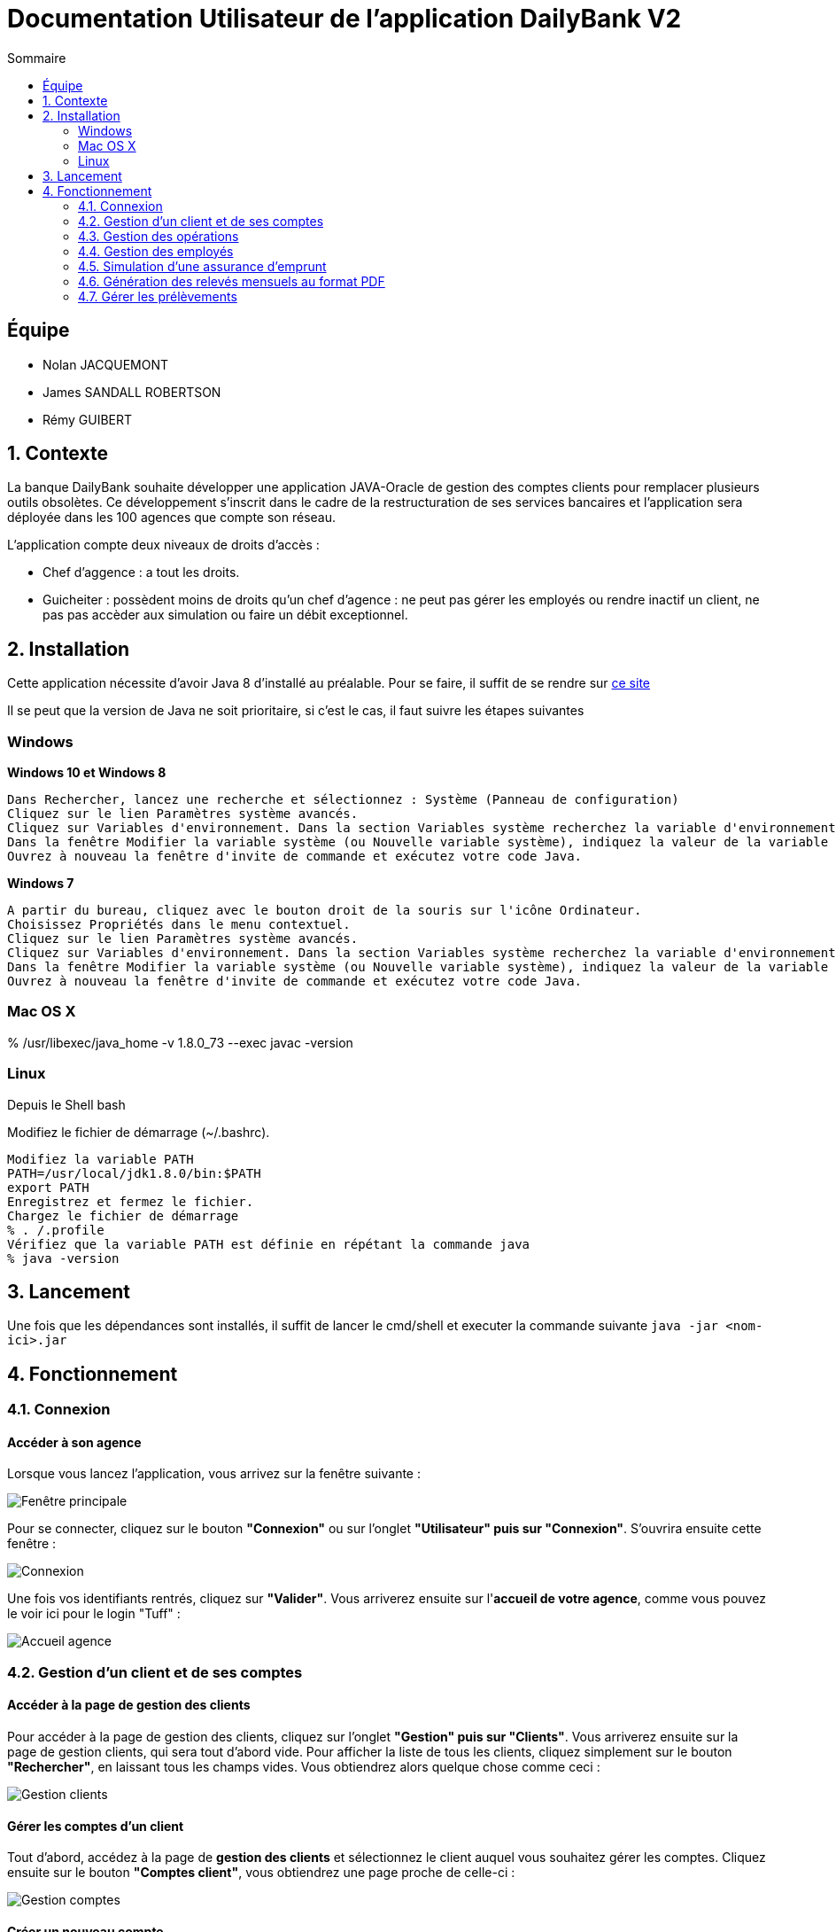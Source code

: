 = Documentation Utilisateur de l’application DailyBank V2
:toc:
:toc-title: Sommaire
:imagesdir: ../../../resources/images

== Équipe
* Nolan JACQUEMONT 
* James SANDALL ROBERTSON 
* Rémy GUIBERT

== 1. Contexte

La banque DailyBank souhaite développer une application JAVA-Oracle de gestion des comptes clients pour remplacer plusieurs outils obsolètes. Ce développement s’inscrit dans le cadre de la restructuration de ses services bancaires et l’application sera déployée dans les 100 agences que compte son réseau.

L'application compte deux niveaux de droits d'accès :

* Chef d'aggence : a tout les droits.

* Guicheiter : possèdent moins de droits qu'un chef d'agence : ne peut pas gérer les employés ou rendre inactif un client, ne pas pas accèder aux simulation ou faire un débit exceptionnel.


== 2. Installation

Cette application nécessite d'avoir Java 8 d'installé au préalable.
Pour se faire, il suffit de se rendre sur https://www.java.com/fr/download/[ce site]

Il se peut que la version de Java ne soit prioritaire, si c'est le cas, il faut suivre les étapes suivantes

=== Windows
**Windows 10 et Windows 8**

    Dans Rechercher, lancez une recherche et sélectionnez : Système (Panneau de configuration)
    Cliquez sur le lien Paramètres système avancés.
    Cliquez sur Variables d'environnement. Dans la section Variables système recherchez la variable d'environnement PATH et sélectionnez-la. Cliquez sur Modifier. Si la variable d'environnement PATH n'existe pas, cliquez sur Nouvelle.
    Dans la fenêtre Modifier la variable système (ou Nouvelle variable système), indiquez la valeur de la variable d'environnement PATH. Cliquez sur OK. Fermez toutes les fenêtres restantes en cliquant sur OK.
    Ouvrez à nouveau la fenêtre d'invite de commande et exécutez votre code Java.

**Windows 7**

    A partir du bureau, cliquez avec le bouton droit de la souris sur l'icône Ordinateur.
    Choisissez Propriétés dans le menu contextuel.
    Cliquez sur le lien Paramètres système avancés.
    Cliquez sur Variables d'environnement. Dans la section Variables système recherchez la variable d'environnement PATH et sélectionnez-la. Cliquez sur Modifier. Si la variable d'environnement PATH n'existe pas, cliquez sur Nouvelle.
    Dans la fenêtre Modifier la variable système (ou Nouvelle variable système), indiquez la valeur de la variable d'environnement PATH. Cliquez sur OK. Fermez toutes les fenêtres restantes en cliquant sur OK.
    Ouvrez à nouveau la fenêtre d'invite de commande et exécutez votre code Java.


=== Mac OS X

% /usr/libexec/java_home -v 1.8.0_73 --exec javac -version 


=== Linux

Depuis le Shell bash

Modifiez le fichier de démarrage (~/.bashrc).

    Modifiez la variable PATH
    PATH=/usr/local/jdk1.8.0/bin:$PATH
    export PATH
    Enregistrez et fermez le fichier.
    Chargez le fichier de démarrage
    % . /.profile
    Vérifiez que la variable PATH est définie en répétant la commande java
    % java -version


== 3. Lancement
Une fois que les dépendances sont installés, il suffit de lancer le cmd/shell et executer la commande suivante `java -jar <nom-ici>.jar`


== 4. Fonctionnement

=== 4.1. Connexion
==== Accéder à son agence

Lorsque vous lancez l'application, vous arrivez sur la fenêtre suivante : 

image::accueil.png["Fenêtre principale"]

Pour se connecter, cliquez sur le bouton **"Connexion"** ou sur l'onglet **"Utilisateur" puis sur "Connexion"**. S'ouvrira ensuite cette fenêtre :

image::connexion.png["Connexion"]

Une fois vos identifiants rentrés, cliquez sur **"Valider"**. Vous arriverez ensuite sur l'**accueil de votre agence**, comme vous pouvez le voir ici pour le login "Tuff" :

image::accueil_agence.png["Accueil agence"]

=== 4.2. Gestion d'un client et de ses comptes
==== Accéder à la page de gestion des clients

Pour accéder à la page de gestion des clients, cliquez sur l'onglet **"Gestion" puis sur "Clients"**. Vous arriverez ensuite sur la page de gestion clients, qui sera tout d'abord vide. Pour afficher la liste de tous les clients, cliquez simplement sur le bouton **"Rechercher"**, en laissant tous les champs vides. Vous obtiendrez alors quelque chose comme ceci :

image::gestion_clients.png["Gestion clients"]

==== Gérer les comptes d'un client

Tout d'abord, accédez à la page de **gestion des clients** et sélectionnez le client auquel vous souhaitez gérer les comptes. Cliquez ensuite sur le bouton **"Comptes client"**, vous obtiendrez une page proche de celle-ci :

image::gestion_comptes.png["Gestion comptes"]

==== Créer un nouveau compte
Tout d'abord, accédez à la page de **gestion des clients** , puis il suffit de cliquer sur "Nouveau Compte" :

image::gestioncompte/gestion_compte_nouveau_5.png["Créer un compte"]

Une fenêtre s'ouvre, vous pouvez alors remplir deux champs, le découvert autorisé et le solde du compte au départ. Voici un exemple :

image::gestioncompte/gestion_compte_creer.png["Fenêtre créer un compte"]

==== Supprimer un compte
Tout d'abord, il faut selectionner un compte dans la liste et puis cliquer sur **"Supprimer Compte"** :

image::gestioncompte/gestion_compte_supprimer_5.png["Supprimer un compte"]

Il suffit ensuite de cliquer sur **"Ok"** sur la page de confirmation :

image::gestioncompte/gestion_compte_supprimer_6.png["Confirmer la suppression d'un compte"]

=== 4.3. Gestion des opérations
==== Accéder à la page de gestion des opérations
Tout d'abord, accédez à la page de **gestion des comptes**, puis cliquez sur le bouton **"Voir opérations"** :

image::gestionop/gestion_op_bouton.png["Bouton voir opérations"]

Une page comme celle-ci s'ouvrira :

image::gestionop/gestion_op_accueil.png["Page de gestion des opérations"]

==== Enregistrer un débit / crédit
Tout d'abord, accédez à la page de **gestion des opérations**, puis cliquez sur le bouton **"Enregistrer Débit"** ou sur le bouton **"Enregistrer Crédit"** :

image::gestionop/gestion_op_enregistrer.png["Enregistrer un débit / crédit"]

S'ouvre ensuite cette fenêtre :

image:gestionop/gestion_op_valider.png["Fenêtre enregistrer un débit / crédit"]

Enfin, sélectionnez le type d'opération, puis saisissez le montant de l'opération. Cliquez ensuite sur **"Effectuer Débit"** ou **"Effectuer Crédit"**.

==== Enregistrer un virement
Tout d'abord, accédez à la page de **gestion des opérations**, puis cliquez sur le bouton **"Effectuer un virement"** :

image:gestionop/gestion_op_virement_1.png["Enregistrer un virement"]

S'ouvre ensuite cette fenêtre :

image:gestionop/gestion_op_virement_2.png["Fenêtre enregistrer un virement"]

Enfin, saisissez le montant du virement et le compte à créditer. Cliquez ensuite sur **"Effectuer virement"**.

=== 4.4. Gestion des employés
`Accessible uniquement aux chefs d'agence`

==== Accéder à la page de gestion des employés

Pour accéder à la page de gestion des empolyés, vous devez être connecté en tant que Chef d'Agence, ensuite cliquez sur l'onglet **"Gestion" puis sur "Employés"**. Vous arriverez ensuite sur la page de gestion employés, qui sera tout d'abord vide. Pour afficher la liste de tous les employés, cliquez simplement sur le bouton **"Rechercher"**, en laissant tous les champs vides. Vous obtiendrez alors quelque chose comme ceci :

image::gestion_employes.png["Gestion employés"]

==== Créer un nouvel employé

À partir de la fenêtre précédente, il suffit de cliquer sur **"Nouvel employé"** :

image::gestion_employes_nouveau.png["Créer un nouvel employé"]

Une fenêtre comme celle-ci apparaîtra :

image::nouvel_employe.png["Créer un nouvel employé"]

Une fois sur la fenêtre de création d'employé, vous pouvez entrez les informations du futur employé et appuyer sur **"Valider"**.
Chaque champ doit être rempli et les espaces en début et fin de ligne seront ignorés.

==== Supprimer un employé

À partir de la fenêtre de gestion d'employé, il faut selectionner un compte dans la liste et puis cliquer sur **"Supprimer employé"** :

image::supprimer_employe.png["Supprimer un employé"]

Il suffit ensuite de cliquer sur **"Ok"** sur la page de confirmation :

image::supprimer_employe_confirmation.png["Confirmer la suppression d'un employé"]

==== Modifier les informations d'un employé

À partir de la fenêtre de gestion d'employé, il faut selectionner un compte dans la liste et puis cliquer sur **"Modifier employé"** : 

image::modifier_employer.png["Modification d'un employé"]

Une fois sur la fenêtre de modification d'employé, vous pouvez modifier n'importe quelle information (sauf l'ID) et les confirmées en appuyant sur **"Valider"**.
Comme à la création, chaque champs doit être rempli et les espaces en début et fin de ligne seront ignorés.


=== 4.5. Simulation d'une assurance d'emprunt

`Accessible uniquement aux chefs d'agence`

Pour accéder à la page de la simulation, vous devez être connecté en tant que Chef d'Agence, ensuite, cliquez sur l'onglet **"Simulation"** puis sur **"Simuler une assurance"** :

image::sim_assurance/acces_sim_assurance.png["Accès simulation d'assurance"]

La fenêtre des paramètres souvrira, avec les champs vide par défaut :

image::sim_assurance/sim_assurance_vide.png["Simulation d'assurance, champs vides"]

Une fois les champs complétés, il ne reste plus qu'à afficher le résultat avec le bouton **"Simuler"** :

image::sim_assurance/sim_assurance_completee.png["Simulation d'assurance, champs complétés"]

Le résultat sera afficher entre les champs et les boutons :

image::sim_assurance/sim_assurance_resultat.png["Résultat de la simulation d'assurance"]

=== 4.6. Génération des relevés mensuels au format PDF

Tout d'abord, accédez à la page de **gestion des comptes**, puis cliquez sur le bouton **"voir relevé"** comme ci-dessous : 

image::relevepdf/voir_releve.png["Bouton voir relevé"]

S'ouvrira ensuite un fichier pdf dans votre lecteur de pdf favori. Il sera enregistré dans le même répertoire que le fichier .jar de l'application : ceci implique qu'à chaque génération, le précédent est écrasé, ce qui permet d'éviter de surcharger de fichiers. Il est donc fortement recommandé d'enregistrer le pdf dans un autre dossier sous le nom que vous souhaitez. Le pdf ressemblera à ceci :

image::relevepdf/ex_releve.png["Exemple de relevé"]

=== 4.7. Gérer les prélèvements

==== Accéder à la page de gestion des prélèvements

Tout d'abord, accédez à la page de **gestion des comptes**, puis cliquez sur le bouton **"Gérer prélèvements"** comme ci-dessous : 

image::gestionprelev/acces_prelev.png["Accès prélèvement"]

==== Ajouter un prélèvement

Tout d'abord, accédez à la page de **gestion des prélèvements**, puis cliquez sur le bouton **"Nouveau prélèvement"** comme ci-dessous :

image::gestionprelev/nouveau_btn.png["Bouton nouveau prélèvement"]

S'ouvrira ensuite la fenêtre suivante, vous affichant les différents champs nécessaires à l'ajout d'un prélèvement, à savoir : le **montant**, la **date** ainsi que le **bénéficiaire** :

image::gestionprelev/nouveau.png["Nouveau prélèvement"]

==== Modifier un prélèvement

Tout d'abord, accédez à la page de **gestion des prélèvements**, puis cliquez sur le bouton **"Modifier prélèvement"** comme ci-dessous :

image::gestionprelev/modif_btn.png["Bouton modifier prélèvement"]

S'ouvrira ensuite la fenêtre suivante, vous affichant les informations actuelles du prélèvement et vous permettant de modifier les champs de **montant** et de **date** ainsi que le **bénéficiaire** :

image::gestionprelev/modif.png["Modifier prélèvement"]

==== Supprimer un prélèvement

Tout d'abord, accédez à la page de **gestion des prélèvements**, puis cliquez sur le bouton **Supprimer prélèvement"** comme ci-dessous :

image::gestionprelev/suppr_btn.png["Bouton supprimer prélèvement"]

S'ouvrira ensuite la fenêtre suivante, vous affichant les informations du prélèvement et vous demandant confirmation avant de supprimer :

image::gestionprelev/suppr.png["Supprimer prélèvement"]

A noter : en cas d'**erreur** de suppression, ce n'est pas grave, le prélèvement sera **toujours affiché** dans la liste, et vous pourrez le modifier afin de le **réactiver**. De plus, la **date** et le **montant** avant suppression sont **affichés** dans le nom du bénéficiaire. 
